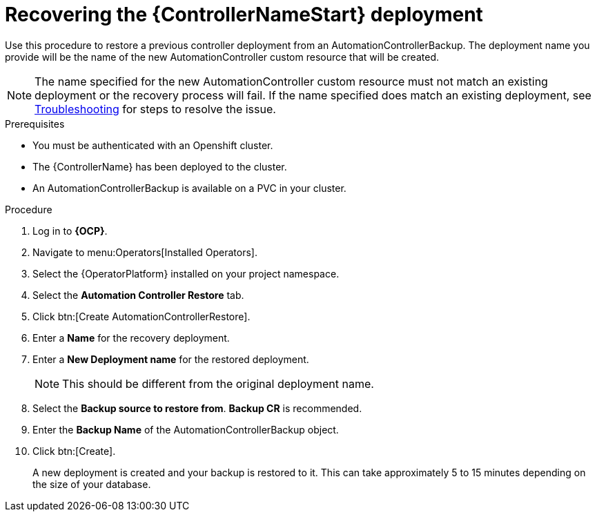 [id="aap-controller-restore"]

= Recovering the {ControllerNameStart} deployment

[role=_abstract]
Use this procedure to restore a previous controller deployment from an AutomationControllerBackup. The deployment name you provide will be the name of the new AutomationController custom resource that will be created.

[NOTE]
====
The name specified for the new AutomationController custom resource must not match an existing deployment or the recovery process will fail. If the name specified does match an existing deployment, see xref:aap-troubleshoot-backup-recover[Troubleshooting] for steps to resolve the issue.
====

.Prerequisites

* You must be authenticated with an Openshift cluster.
* The {ControllerName} has been deployed to the cluster.
* An AutomationControllerBackup is available on a PVC in your cluster.

.Procedure
. Log in to *{OCP}*.
. Navigate to menu:Operators[Installed Operators].
. Select the {OperatorPlatform} installed on your project namespace.
. Select the *Automation Controller Restore* tab.
. Click btn:[Create AutomationControllerRestore].
. Enter a *Name* for the recovery deployment.
. Enter a *New Deployment name* for the restored deployment.
+
[NOTE]
====
This should be different from the original deployment name.
====
+
. Select the *Backup source to restore from*. *Backup CR* is recommended.
. Enter the *Backup Name* of the AutomationControllerBackup object.
. Click btn:[Create].
+
A new deployment is created and your backup is restored to it. This can take approximately 5 to 15 minutes depending on the size of your database.
